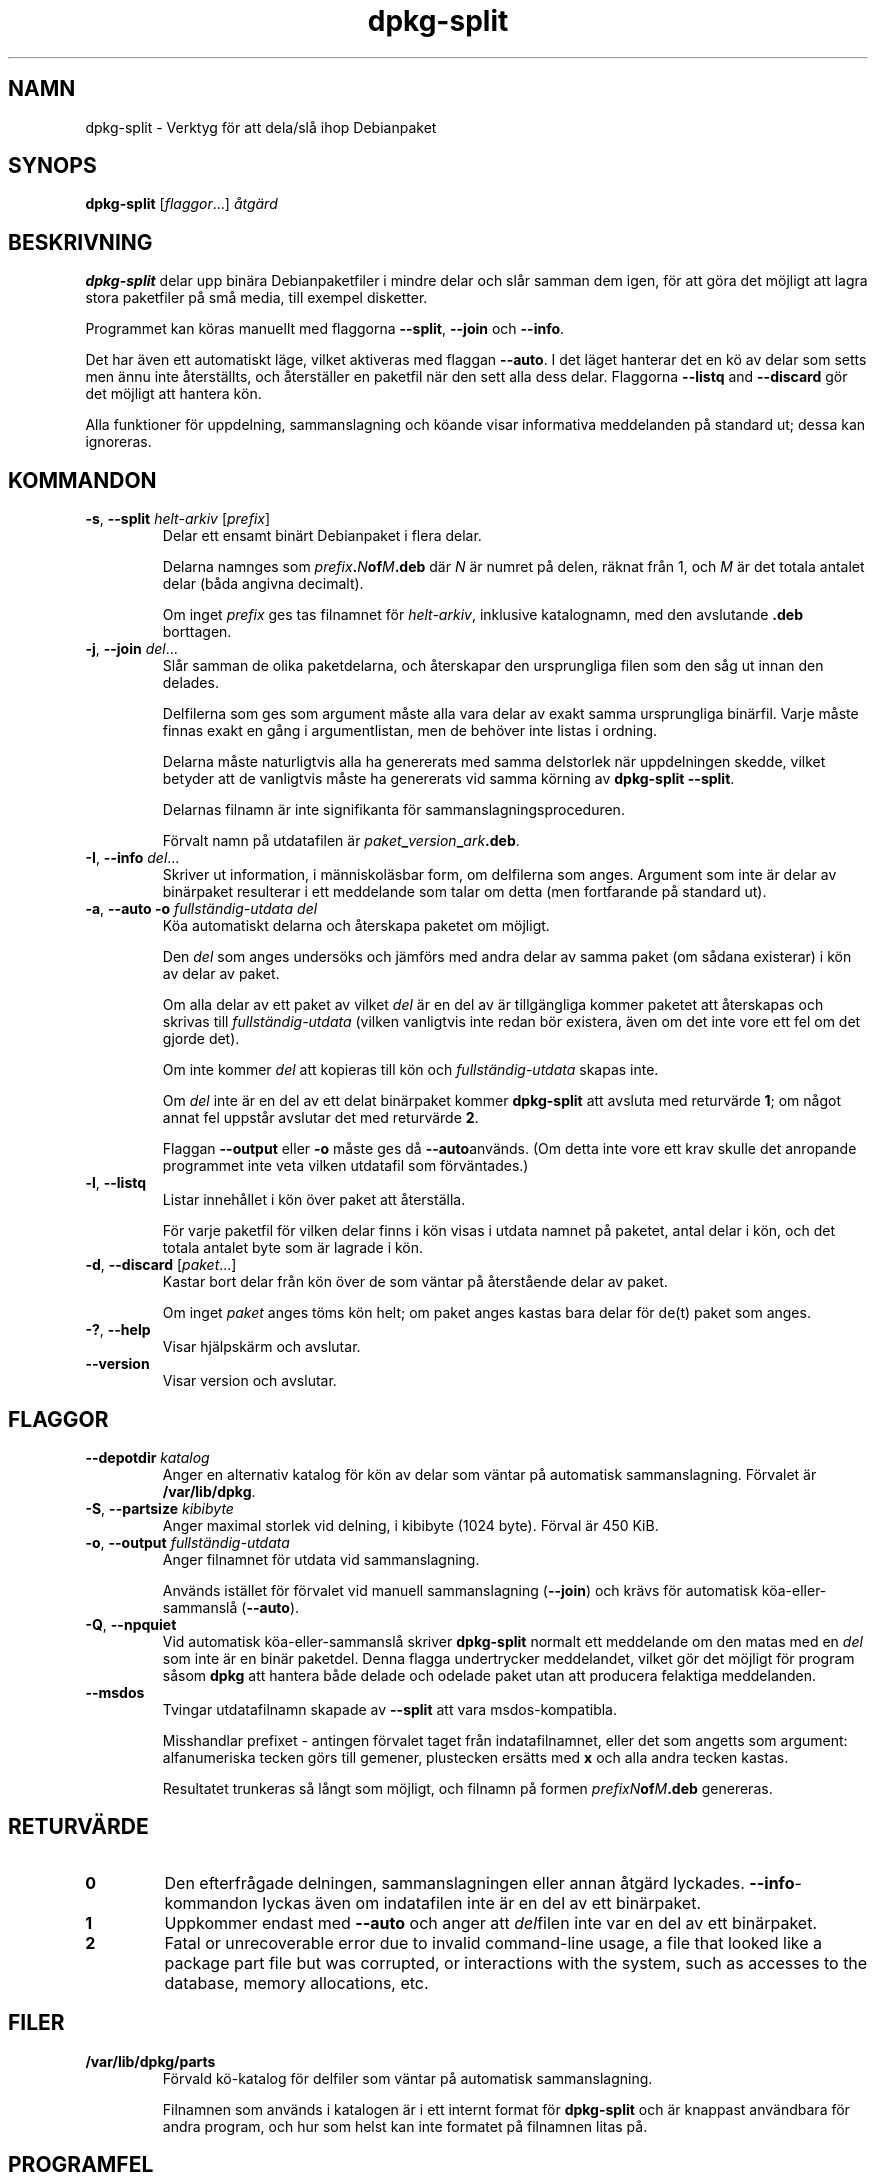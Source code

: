 .\" dpkg manual page - dpkg-split(1)
.\"
.\" Copyright © 1995-1996 Ian Jackson <ijackson@chiark.greenend.org.uk>
.\" Copyright © 2011 Guillem Jover <guillem@debian.org>
.\"
.\" This is free software; you can redistribute it and/or modify
.\" it under the terms of the GNU General Public License as published by
.\" the Free Software Foundation; either version 2 of the License, or
.\" (at your option) any later version.
.\"
.\" This is distributed in the hope that it will be useful,
.\" but WITHOUT ANY WARRANTY; without even the implied warranty of
.\" MERCHANTABILITY or FITNESS FOR A PARTICULAR PURPOSE.  See the
.\" GNU General Public License for more details.
.\"
.\" You should have received a copy of the GNU General Public License
.\" along with this program.  If not, see <https://www.gnu.org/licenses/>.
.
.\"*******************************************************************
.\"
.\" This file was generated with po4a. Translate the source file.
.\"
.\"*******************************************************************
.TH dpkg\-split 1 2011\-07\-04 Debianprojektet dpkg\-verktygen
.SH NAMN
dpkg\-split \- Verktyg för att dela/slå ihop Debianpaket
.
.SH SYNOPS
\fBdpkg\-split\fP [\fIflaggor\fP...] \fIåtgärd\fP
.
.SH BESKRIVNING
\fBdpkg\-split\fP delar upp binära Debianpaketfiler i mindre delar och slår
samman dem igen, för att göra det möjligt att lagra stora paketfiler på små
media, till exempel disketter.

Programmet kan köras manuellt med flaggorna \fB\-\-split\fP, \fB\-\-join\fP och
\fB\-\-info\fP.

Det har även ett automatiskt läge, vilket aktiveras med flaggan \fB\-\-auto\fP. I
det läget hanterar det en kö av delar som setts men ännu inte återställts,
och återställer en paketfil när den sett alla dess delar. Flaggorna
\fB\-\-listq\fP and \fB\-\-discard\fP gör det möjligt att hantera kön.

Alla funktioner för uppdelning, sammanslagning och köande visar informativa
meddelanden på standard ut; dessa kan ignoreras.
.
.SH KOMMANDON
.TP 
\fB\-s\fP, \fB\-\-split\fP \fIhelt\-arkiv\fP [\fIprefix\fP]
Delar ett ensamt binärt Debianpaket i flera delar.

Delarna namnges som \fIprefix\fP\fB.\fP\fIN\fP\fBof\fP\fIM\fP\fB.deb\fP där \fIN\fP är numret på
delen, räknat från 1, och \fIM\fP är det totala antalet delar (båda angivna
decimalt).

Om inget \fIprefix\fP ges tas filnamnet för \fIhelt\-arkiv\fP, inklusive
katalognamn, med den avslutande \fB.deb\fP borttagen.
.TP 
\fB\-j\fP, \fB\-\-join\fP \fIdel\fP...
Slår samman de olika paketdelarna, och återskapar den ursprungliga filen som
den såg ut innan den delades.

Delfilerna som ges som argument måste alla vara delar av exakt samma
ursprungliga binärfil. Varje måste finnas exakt en gång i argumentlistan,
men de behöver inte listas i ordning.

Delarna måste naturligtvis alla ha genererats med samma delstorlek när
uppdelningen skedde, vilket betyder att de vanligtvis måste ha genererats
vid samma körning av \fBdpkg\-split \-\-split\fP.

Delarnas filnamn är inte signifikanta för sammanslagningsproceduren.

Förvalt namn på utdatafilen är \fIpaket\fP\fB_\fP\fIversion\fP\fB_\fP\fIark\fP\fB.deb\fP.

.TP 
\fB\-I\fP, \fB\-\-info\fP \fIdel\fP...
Skriver ut information, i människoläsbar form, om delfilerna som
anges. Argument som inte är delar av binärpaket resulterar i ett meddelande
som talar om detta (men fortfarande på standard ut).
.TP 
\fB\-a\fP, \fB\-\-auto \-o\fP\fI fullständig\-utdata del\fP
Köa automatiskt delarna och återskapa paketet om möjligt.

Den \fIdel\fP som anges undersöks och jämförs med andra delar av samma paket
(om sådana existerar) i kön av delar av paket.

Om alla delar av ett paket av vilket \fIdel\fP är en del av är tillgängliga
kommer paketet att återskapas och skrivas till \fIfullständig\-utdata\fP (vilken
vanligtvis inte redan bör existera, även om det inte vore ett fel om det
gjorde det).

Om inte kommer \fIdel\fP att kopieras till kön och \fIfullständig\-utdata\fP skapas
inte.

Om \fIdel\fP inte är en del av ett delat binärpaket kommer \fBdpkg\-split\fP att
avsluta med returvärde \fB1\fP; om något annat fel uppstår avslutar det med
returvärde \fB2\fP.

Flaggan \fB\-\-output\fP eller \fB\-o\fP måste ges då \fB\-\-auto\fPanvänds.  (Om detta
inte vore ett krav skulle det anropande programmet inte veta vilken
utdatafil som förväntades.)
.TP 
\fB\-l\fP, \fB\-\-listq\fP
Listar innehållet i kön över paket att återställa.

För varje paketfil för vilken delar finns i kön visas i utdata namnet på
paketet, antal delar i kön, och det totala antalet byte som är lagrade i
kön.
.TP 
\fB\-d\fP, \fB\-\-discard\fP [\fIpaket\fP...]
Kastar bort delar från kön över de som väntar på återstående delar av paket.

Om inget \fIpaket\fP anges töms kön helt; om paket anges kastas bara delar för
de(t) paket som anges.
.TP 
\fB\-?\fP, \fB\-\-help\fP
Visar hjälpskärm och avslutar.
.TP 
\fB\-\-version\fP
Visar version och avslutar.
.
.SH FLAGGOR
.TP 
\fB\-\-depotdir\fP\fI katalog\fP
Anger en alternativ katalog för kön av delar som väntar på automatisk
sammanslagning. Förvalet är \fB/var/lib/dpkg\fP.
.TP 
\fB\-S\fP, \fB\-\-partsize\fP \fIkibibyte\fP
Anger maximal storlek vid delning, i kibibyte (1024 byte). Förval är 450
KiB.
.TP 
\fB\-o\fP, \fB\-\-output\fP \fIfullständig\-utdata\fP
Anger filnamnet för utdata vid sammanslagning.

Används istället för förvalet vid manuell sammanslagning (\fB\-\-join\fP) och
krävs för automatisk köa\-eller\-sammanslå (\fB\-\-auto\fP).
.TP 
\fB\-Q\fP, \fB\-\-npquiet\fP
Vid automatisk köa\-eller\-sammanslå skriver \fBdpkg\-split\fP normalt ett
meddelande om den matas med en \fIdel\fP som inte är en binär paketdel. Denna
flagga undertrycker meddelandet, vilket gör det möjligt för program såsom
\fBdpkg\fP att hantera både delade och odelade paket utan att producera
felaktiga meddelanden.
.TP 
\fB\-\-msdos\fP
Tvingar utdatafilnamn skapade av \fB\-\-split\fP att vara msdos\-kompatibla.

Misshandlar prefixet \- antingen förvalet taget från indatafilnamnet, eller
det som angetts som argument: alfanumeriska tecken görs till gemener,
plustecken ersätts med \fBx\fP och alla andra tecken kastas.

Resultatet trunkeras så långt som möjligt, och filnamn på formen
\fIprefixN\fP\fBof\fP\fIM\fP\fB.deb\fP genereras.
.
.SH RETURVÄRDE
.TP 
\fB0\fP
Den efterfrågade delningen, sammanslagningen eller annan åtgärd
lyckades. \fB\-\-info\fP\-kommandon lyckas även om indatafilen inte är en del av
ett binärpaket.
.TP 
\fB1\fP
Uppkommer endast med \fB\-\-auto\fP och anger att \fIdel\fPfilen inte var en del av
ett binärpaket.
.TP 
\fB2\fP
Fatal or unrecoverable error due to invalid command\-line usage, a file that
looked like a package part file but was corrupted, or interactions with the
system, such as accesses to the database, memory allocations, etc.
.
.SH FILER
.TP 
\fB/var/lib/dpkg/parts\fP
Förvald kö\-katalog för delfiler som väntar på automatisk sammanslagning.

Filnamnen som används i katalogen är i ett internt format för \fBdpkg\-split\fP
och är knappast användbara för andra program, och hur som helst kan inte
formatet på filnamnen litas på.
.
.SH PROGRAMFEL
Kompletta detaljer för paket i kön kan inte fås utan att själv gräva i
kö\-katalogen.

Det finns inget lätt sätta att testa om en fil som kan vara en del av ett
binärpaket faktiskt är det.
.
.SH "SE ÄVEN"
\fBdeb\fP(5), \fBdeb\-control\fP(5), \fBdpkg\-deb\fP(1), \fBdpkg\fP(1).
.SH ÖVERSÄTTNING
Peter Krefting och Daniel Nylander.
